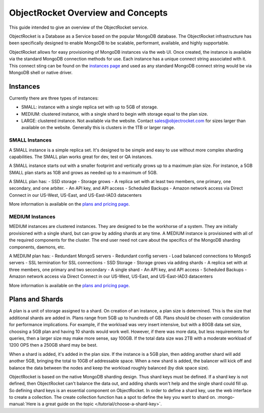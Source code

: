 ObjectRocket Overview and Concepts
==================================

This guide intended to give an overview of the ObjectRocket service.

ObjectRocket is a Database as a Service based on the popular MongoDB database. The ObjectRocket infrastructure has been specifically designed to enable MongoDB to be scalable, performant, available, and highly supportable.

ObjectRocket allows for easy provisioning of MongoDB instances via the web UI.  Once created, the instance is available via the standard MongoDB connection methods for use.  Each instance has a unique connect string associated with it.  This connect sting can be found on the `instances page`_ and used as any standard MongoDB connect string would be via MongoDB shell or native driver.

.. _instances page: https://app.objectrocket.com/instances

Instances
----------------

Currently there are three types of instances:

- SMALL: instance with a single replica set with up to 5GB of storage.
- MEDIUM: clustered instance, with a single shard to begin with storage equal to the plan size.
- LARGE: clustered instance.  Not available via the website.  Contact sales@objectrocket.com for sizes larger than available on the website.  Generally this is clusters in the 1TB or larger range.

SMALL Instances
~~~~~~~~~~~~~~~~~~~~~~

A SMALL instance is a simple replica set.  It's designed to be simple and easy to use without more complex sharding capabilities. The SMALL plan works great for dev, test or QA instances.

A SMALL instance starts out with a smaller footprint and vertically grows up to a maximum plan size. For instance, a 5GB SMALL plan starts as 1GB and grows as needed up to a maximum of 5GB.

A SMALL plan has:
- SSD storage
- Storage grows
- A replica set with at least two members, one primary, one secondary, and one arbiter.
- An API key, and API access
- Scheduled Backups
- Amazon network access via Direct Connect in our US-West, US-East, and US-East-IAD3 datacenters

More information is available on the `plans and pricing page`_.

.. _plans and pricing page: https://www.objectrocket.com/pricing

MEDIUM Instances
~~~~~~~~~~~~~~~~~~~~~~

MEDIUM instances are clustered instances.  They are designed to be the workhorse of a system.  They are initially provisioned with a single shard, but can grow by adding shards at any time.  A MEDIUM instance is provisioned with all of the required components for the cluster.  The end user need not care about the specifics of the MongoDB sharding components, daemons, etc.

A MEDIUM plan has:
- Redundant MongoS servers
- Redundant config servers
- Load balanced connections to MongoS servers
- SSL termination for SSL connections
- SSD Storage
- Storage grows via adding shards
- A replica set with at three members, one primary and two secondary
- A single shard
- An API key, and API access
- Scheduled Backups
- Amazon network access via Direct Connect in our US-West, US-East, and US-East-IAD3 datacenters

More information is available on the `plans and pricing page`_.

.. _plans and pricing page: https://www.objectrocket.com/pricing


Plans and Shards
----------------

A plan is a unit of storage assigned to a shard. On creation of an instance, a plan size is determined. This is the size that additional shards are added in. Plans range from 5GB up to hundreds of GB. Plans should be chosen with consideration for performance implications. For example, if the workload was very insert intensive, but with a 80GB data set size, choosing a 5GB plan and having 10 shards would work well. However, if there was more data, but less requirements for queries, then a larger size may make more sense, say 100GB.  If the total data size was 2TB with a moderate workload of 1200 OPS then a 250GB shard may be best.

When a shard is added, it's added in the plan size. If the instance is a 5GB plan, then adding another shard will add another 5GB, bringing the total to 10GB of addressable space. When a new shard is added, the balancer will kick off and balance the data between the nodes and keep the workload roughly balanced (by disk space size).

ObjectRocket is based on the native MongoDB sharding design. Thus shard keys must be defined. If a shard key is not defined, then ObjectRocket can't balance the data out, and adding shards won't help and the single shard could fill up. So defining shard keys is an essential component on ObjectRocket. In order to define a shard key, use the web interface to create a collection. The create collection function has a spot to define the key you want to shard on.
:mongo-manual:`Here is a great guide on the topic </tutorial/choose-a-shard-key>`.

